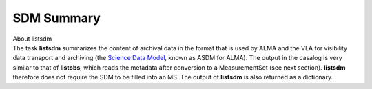 .. container::
   :name: viewlet-above-content-title

SDM Summary
===========

.. container::
   :name: viewlet-below-content-title

.. container:: documentDescription description

   About listsdm

.. container:: section
   :name: viewlet-above-content-body

.. container:: section
   :name: content-core

   .. container::
      :name: parent-fieldname-text

      The task **listsdm** summarizes the content of archival data in
      the format that is used by ALMA and the VLA for visibility data
      transport and archiving (the `Science Data
      Model <https://casa.nrao.edu/casadocs-devel/stable/casa-fundamentals/the-science-data-model>`__,
      known as ASDM for ALMA). The output in the casalog is very similar
      to that of **listobs**, which reads the metadata after conversion
      to a MeasurementSet (see next section). **listsdm** therefore does
      not require the SDM to be filled into an MS. The output of
      **listsdm** is also returned as a dictionary.

.. container:: section
   :name: viewlet-below-content-body
